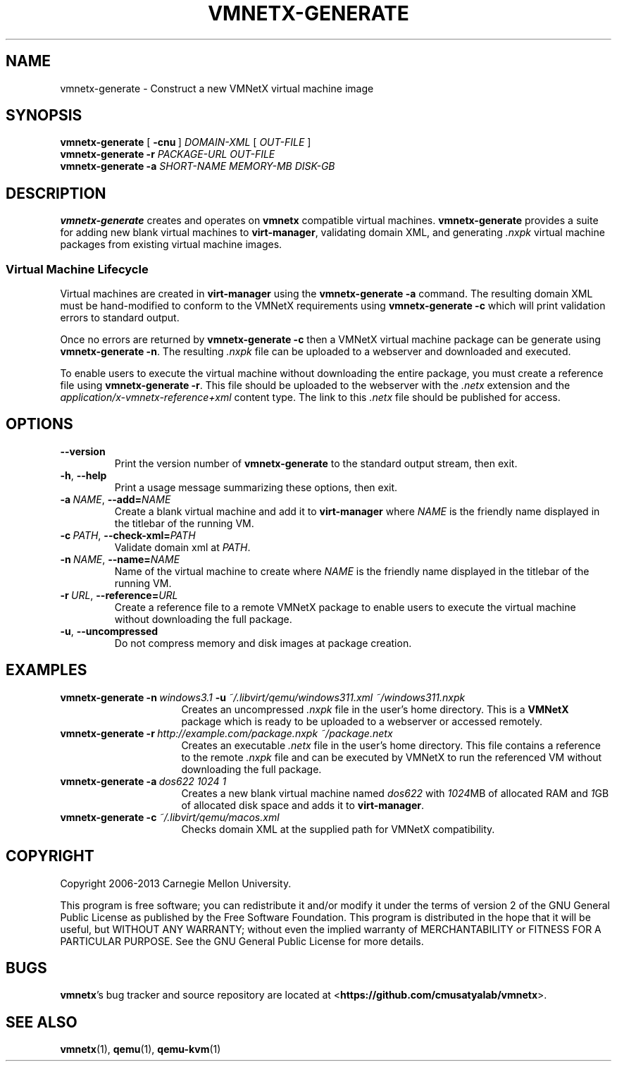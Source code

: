 .\"
.\" Copyright (C) 2012-2013 Carnegie Mellon University
.\"
.\" This program is free software; you can redistribute it and/or modify it
.\" under the terms of version 2 of the GNU General Public License as published
.\" by the Free Software Foundation.  A copy of the GNU General Public License
.\" should have been distributed along with this program in the file
.\" COPYING.
.\"
.\" This program is distributed in the hope that it will be useful, but
.\" WITHOUT ANY WARRANTY; without even the implied warranty of MERCHANTABILITY
.\" or FITNESS FOR A PARTICULAR PURPOSE.  See the GNU General Public License
.\" for more details.
.\"
.\" First parameter, NAME, should be all caps
.\" Second parameter, SECTION, should be 1-8
.\" Followed by date (YYYY-MM-DD)
.\" Adjust the date whenever revising this page
.TH VMNETX-GENERATE 1 2013-05-09 "VMNetX 0.3.2" "User Commands"
.SH NAME
vmnetx-generate \- Construct a new VMNetX virtual machine image
.SH SYNOPSIS
.B vmnetx-generate
.RB [ \ \-cnu \ ]
.IR DOMAIN-XML \ [ \ OUT-FILE \ ]
.br
.B vmnetx-generate
.B \-r
.I PACKAGE-URL OUT-FILE
.br
.B vmnetx-generate
.B \-a
.I SHORT-NAME MEMORY-MB DISK-GB
.\" .br
.\" .B vmnetx-generate
.\" .B \-c
.\" .I domain-xml
.SH DESCRIPTION
.B vmnetx-generate
creates and operates on
.B vmnetx
compatible virtual machines.
.B vmnetx-generate
provides a suite for adding new blank virtual machines to
.BR virt-manager ,
validating domain XML, and generating
.I .nxpk
virtual machine packages from existing virtual machine images.
.SS Virtual Machine Lifecycle
Virtual machines are created in
.B virt-manager
using the
.B vmnetx-generate -a
command.  The resulting domain XML must be hand-modified to conform to the VMNetX requirements using
.B vmnetx-generate -c
which will print validation errors to standard output.
.PP
Once no errors are returned by
.B vmnetx-generate -c
then a VMNetX virtual machine package can be generate using
.BR vmnetx-generate\ -n .
The resulting 
.I .nxpk
file can be uploaded to a webserver and downloaded and executed.
.PP
To enable users to execute the virtual machine without downloading the entire package, you must create a reference file using
.BR vmnetx-generate\ -r .
This file should be uploaded to the webserver with the
.I .netx
extension and the
.I application/x-vmnetx-reference+xml
content type. The link to this
.I .netx
file should be published for access.
.SH OPTIONS
.TP
.B \-\^\-version
Print the version number of
.B vmnetx-generate
to the standard output stream, then exit.
.TP
.BR \-h ", " \-\^\-help
Print a usage message summarizing these options, then exit.
.TP
.BI \-a\  NAME \fR,\ \fB\-\-add= NAME
Create a blank virtual machine and add it to
.B virt-manager
where
.I NAME
is the friendly name displayed in the titlebar of the running VM.
.TP
.BI \-c\  PATH \fR,\ \fB\-\-check\-xml= PATH
Validate domain xml at
.IR PATH .
.TP
.BI \-n\  NAME \fR,\ \fB\-\-name= NAME
Name of the virtual machine to create where
.I NAME
is the friendly name displayed in the titlebar of the running VM.
.TP
.BI \-r\  URL \fR,\ \fB\-\-reference= URL
Create a reference file to a remote VMNetX package to enable users to execute the virtual machine without downloading the full package.
.TP
.BR \-u ", " \-\-uncompressed
Do not compress memory and disk images at package creation.
.SH EXAMPLES
.TP \w'vmnetx-generate\ 'u
.BI vmnetx-generate\ \-n \ windows3.1 \ \-u \ ~/.libvirt/qemu/windows311.xml\ ~/windows311.nxpk
Creates an uncompressed
.I .nxpk
file in the user's home directory. This is a
.B VMNetX
package which is ready to be uploaded to a webserver or accessed remotely.
.TP
.BI vmnetx-generate\ \-r \ http://example.com/package.nxpk\ ~/package.netx
Creates an executable
.I .netx
file in the user's home directory.  This file contains a reference to the remote 
.I .nxpk
file and can be executed by VMNetX to run the referenced VM without downloading the full package.
.TP
.BI vmnetx-generate\ \-a \ dos622\ 1024\ 1
Creates a new blank virtual machine named
.I dos622
with
.IR 1024 MB
of allocated RAM and
.IR 1 GB
of allocated disk space and adds it to
.BR virt-manager .
.TP
.BI vmnetx-generate\ \-c \ ~/.libvirt/qemu/macos.xml
Checks domain XML at the supplied path for VMNetX compatibility.
.SH COPYRIGHT
Copyright 2006-2013 Carnegie Mellon University.
.PP
This program is free software; you can redistribute it and/or modify it
under the terms of version 2 of the GNU General Public License as published
by the Free Software Foundation. This program is distributed in the hope that it will be useful, but
WITHOUT ANY WARRANTY; without even the implied warranty of MERCHANTABILITY
or FITNESS FOR A PARTICULAR PURPOSE.  See the GNU General Public License
for more details.
.
.SH BUGS
.BR vmnetx 's
bug tracker and source repository are located at
.RB < https://github.com/cmusatyalab/vmnetx >.
.SH SEE ALSO
.BR vmnetx (1), 
.BR qemu (1),
.BR qemu-kvm (1)
.\" This is allegedly a workaround for some troff -man implementations.
.br
